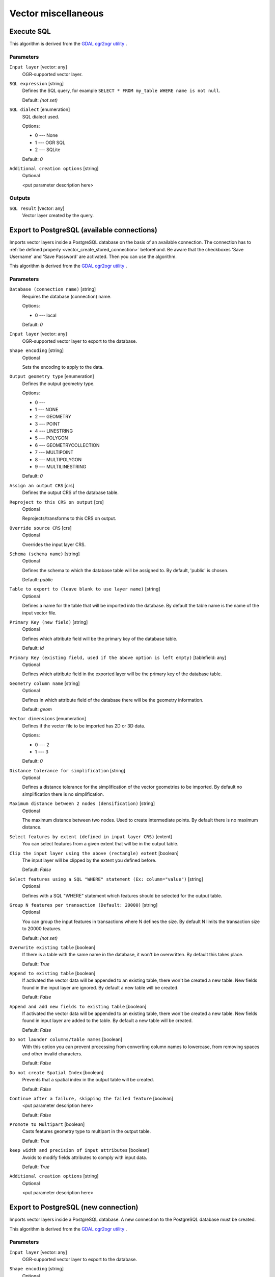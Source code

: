 .. only:: html

   |updatedisclaimer|

Vector miscellaneous
====================

.. only:: html

   .. contents::
      :local:
      :depth: 1


.. _gdalexecutesql:

Execute SQL
-----------

This algorithm is derived from the `GDAL ogr2ogr utility <https://www.gdal.org/ogr2ogr.html>`_ .

Parameters
..........

``Input layer`` [vector: any]
  OGR-supported vector layer.

``SQL expression`` [string]
  Defines the SQL query, for example ``SELECT * FROM my_table WHERE name is not null``.

  Default: *(not set)*

``SQL dialect`` [enumeration]
  SQL dialect used.

  Options:

  * 0 --- None
  * 1 --- OGR SQL
  * 2 --- SQLite

  Default: *0*

``Additional creation options`` [string]
  Optional

  <put parameter description here>

Outputs
.......

``SQL result`` [vector: any]
  Vector layer created by the query.

.. _importvectorintopostgisdatabaseavailableconnection:

Export to PostgreSQL (available connections)
--------------------------------------------
Imports vector layers inside a PostgreSQL database on the basis of
an available connection. The connection has to :ref:`be defined properly
<vector_create_stored_connection>` beforehand. Be aware that the checkboxes 'Save Username'
and 'Save Password' are activated. Then you can use the algorithm.

This algorithm is derived from the `GDAL ogr2ogr utility <https://www.gdal.org/ogr2ogr.html>`_ .

Parameters
..........

``Database (connection name)`` [string]
  Requires the database (connection) name.

  Options:

  * 0 --- local

  Default: *0*

``Input layer`` [vector: any]
  OGR-supported vector layer to export to the database.

``Shape encoding`` [string]
  Optional

  Sets the encoding to apply to the data.

``Output geometry type`` [enumeration]
  Defines the output geometry type.

  Options:

  * 0 ---
  * 1 --- NONE
  * 2 --- GEOMETRY
  * 3 --- POINT
  * 4 --- LINESTRING
  * 5 --- POLYGON
  * 6 --- GEOMETRYCOLLECTION
  * 7 --- MULTIPOINT
  * 8 --- MULTIPOLYGON
  * 9 --- MULTILINESTRING

  Default: *0*

``Assign an output CRS`` [crs]
  Defines the output CRS of the database table.

``Reproject to this CRS on output`` [crs]
  Optional

  Reprojects/transforms to this CRS on output.

``Override source CRS`` [crs]
  Optional

  Overrides the input layer CRS.

``Schema (schema name)`` [string]
  Optional

  Defines the schema to which the database table will be assigned to.
  By default, 'public' is chosen.

  Default: *public*

``Table to export to (leave blank to use layer name)`` [string]
  Optional

  Defines a name for the table that will be imported into the database.
  By default the table name is the name of the input vector file.

``Primary Key (new field)`` [string]
  Optional

  Defines which attribute field will be the primary key of the database table.

  Default: *id*

``Primary Key (existing field, used if the above option is left empty)`` [tablefield: any]
  Optional

  Defines which attribute field in the exported layer will be the primary key of the database table.

``Geometry column name`` [string]
  Optional

  Defines in which attribute field of the database there will be the geometry
  information.

  Default: *geom*

``Vector dimensions`` [enumeration]
  Defines if the vector file to be imported has 2D or 3D data.

  Options:

  * 0 --- 2
  * 1 --- 3

  Default: *0*

``Distance tolerance for simplification`` [string]
  Optional

  Defines a distance tolerance for the simplification of the vector geometries
  to be imported. By default no simplification there is no simplification.

``Maximum distance between 2 nodes (densification)`` [string]
  Optional

  The maximum distance between two nodes. Used to create intermediate points.
  By default there is no maximum distance.

``Select features by extent (defined in input layer CRS)`` [extent]
  You can select features from a given extent that will be in the output table.

``Clip the input layer using the above (rectangle) extent`` [boolean]
  The input layer will be clipped by the extent you defined before.

  Default: *False*

``Select features using a SQL "WHERE" statement (Ex: column="value")`` [string]
  Optional

  Defines with a SQL "WHERE" statement which features should be selected for the
  output table.

``Group N features per transaction (Default: 20000)`` [string]
  Optional

  You can group the input features in transactions where N defines the size.
  By default N limits the transaction size to 20000 features.

  Default: *(not set)*

``Overwrite existing table`` [boolean]
  If there is a table with the same name in the database, it won't
  be overwritten. By default this takes place.

  Default: *True*

``Append to existing table`` [boolean]
  If activated the vector data will be appended to an existing table,
  there won't be created a new table. New fields found in the input layer
  are ignored. By default a new table will be created.

  Default: *False*

``Append and add new fields to existing table`` [boolean]
  If activated the vector data will be appended to an existing table,
  there won't be created a new table. New fields found in input layer
  are added to the table. By default a new table will be created.

  Default: *False*

``Do not launder columns/table names`` [boolean]
  With this option you can prevent processing from converting column
  names to lowercase, from removing spaces and other invalid characters.

  Default: *False*

``Do not create Spatial Index`` [boolean]
  Prevents that a spatial index in the output table will be created.

  Default: *False*

``Continue after a failure, skipping the failed feature`` [boolean]
  <put parameter description here>

  Default: *False*

``Promote to Multipart`` [boolean]
  Casts features geometry type to multipart in the output table.

  Default: *True*

``keep width and precision of input attributes`` [boolean]
  Avoids to modify fields attributes to comply with input data.

  Default: *True*

``Additional creation options`` [string]
  Optional

  <put parameter description here>


.. _importvectorintopostgisdatabasenewconnection:

Export to PostgreSQL (new connection)
-------------------------------------
Imports vector layers inside a PostgreSQL database. A new connection
to the PostgreSQL database must be created.

This algorithm is derived from the `GDAL ogr2ogr utility <https://www.gdal.org/ogr2ogr.html>`_ .

Parameters
..........

``Input layer`` [vector: any]
  OGR-supported vector layer to export to the database.

``Shape encoding`` [string]
  Optional

  Sets the encoding to apply to the data.

``Output geometry type`` [enumeration]
  Defines the output geometry type.

  Options:

  * 0 ---
  * 1 --- NONE
  * 2 --- GEOMETRY
  * 3 --- POINT
  * 4 --- LINESTRING
  * 5 --- POLYGON
  * 6 --- GEOMETRYCOLLECTION
  * 7 --- MULTIPOINT
  * 8 --- MULTIPOLYGON
  * 9 --- MULTILINESTRING

  Default: *0*

``Assign an output CRS`` [crs]
  Optional

  Defines the output CRS of the database table.

``Reproject to this CRS on output`` [crs]
  Optional

  Reprojects/transforms to this CRS on output.

``Override source CRS`` [crs]
  Optional

  Overrides the input layer CRS.

``Host`` [string]
  Optional

  Name of the database host.

  Default: *localhost*

``Port`` [string]
  Optional

  Port number the PostgreSQL database server listens on.

  Default: *5432*

``Username`` [string]
  Optional

  User name used to log in to the database.

``Database Name`` [string]
  Optional

  Name of the database.

``Password`` [string]
  Optional

  Password used with Username to connect to the database.

``Schema name`` [string]
  Optional

  Defines the schema to which the database table will be assigned to.
  By default, 'public' is chosen.

  Default: *public*

``Table to export to (leave blank to use layer name)`` [string]
  Optional

  Defines a name for the table that will be imported into the database.
  By default the table name is the name of the input vector file.

``Primary Key (new field)`` [string]
  Optional

  Defines which attribute field will be the primary key of the database table.

  Default: *id*

``Primary Key (existing field, used if the above option is left empty)`` [tablefield: any]
  Optional

  Defines which attribute field in the exported layer will be the primary key of the database table.

``Geometry column name`` [string]
  Optional

  Defines in which attribute field to store the geometry information.

  Default: *geom*

``Vector dimensions`` [enumeration]
  Defines if the vector file to be imported has 2D or 3D data.

  Options:

  * 0 --- 2
  * 1 --- 3

  Default: *0*

``Distance tolerance for simplification`` [string]
  Optional

  Defines a distance tolerance for the simplification of the vector geometries
  to be imported. By default no simplification there is no simplification.

``Maximum distance between 2 nodes (densification)`` [string]
  Optional

  The maximum distance between two nodes. Used to create intermediate points.
  By default there is no maximum distance.

``Select features by extent (defined in input layer CRS)`` [extent]
  You can select features from a given extent that will be in the output table.

  Default: *minimum covering extent*

``Clip the input layer using the above (rectangle) extent`` [boolean]
  The input layer will be clipped by the extent you defined before.

  Default: *False*

``Fields to include (leave empty to use all fields)`` [list]
  Optional

  Defines fields to keep from the imported vector file.
  If none is selected, all the fields are imported.

``Select features using a SQL "WHERE" statement (Ex: column="value")`` [string]
  Optional

  Defines with a SQL "WHERE" statement which features should be selected for the
  output table.

``Group N features per transaction (Default: 20000)`` [string]
  Optional

  You can group the input features in transactions where N defines the size.
  By default N limits the transaction size to 20000 features.

  Default: *(not set)*

``Overwrite existing table`` [boolean]
  If there is a table with the same name in the database, it won't
  be overwritten. By default this takes place.

  Default: *True*

``Append to existing table`` [boolean]
  If activated the vector data will be appended to an existing table,
  there won't be created a new table. New fields found in the input layer
  are ignored. By default a new table will be created.

  Default: *False*

``Append and add new fields to existing table`` [boolean]
  If activated the vector data will be appended to an existing table,
  there won't be created a new table. New fields found in input layer
  are added to the table. By default a new table will be created.

  Default: *False*

``Do not launder columns/table names`` [boolean]
  With this option you can prevent processing from converting column
  names to lowercase, from removing spaces and other invalid characters.

  Default: *False*

``Do not create Spatial Index`` [boolean]
  Prevents that a spatial index in the output table will be created.

  Default: *False*

``Continue after a failure, skipping the failed feature`` [boolean]
  <put parameter description here>

  Default: *False*

``Promote to Multipart`` [boolean]
  Casts features geometry type to multipart in the output table.

  Default: *True*

``keep width and precision of input attributes`` [boolean]
  Avoids to modify fields attributes to comply with input data.

  Default: *True*

``Additional creation options`` [string]
  Optional

  <put parameter description here>


.. _gdalogrinfo:

Information
-----------
Creates an information file that lists information about an OGR-supported
data source. The output will be shown in a 'Result' window and can be written
into a HTML-file.
The information includes the geometry type, feature count, the spatial extent,
the projection information and many more.

This algorithm is derived from the `GDAL ogrinfo utility <https://www.gdal.org/ogrinfo.html>`_ .

Parameters
..........

``Input layer`` [vector: any]
  Input vector layer.

Outputs
.......

``Layer information`` [html]
  Name of the output HTML-file that includes the file information.
  If no HTML-file is defined the output will be written into a temporary file.


.. Substitutions definitions - AVOID EDITING PAST THIS LINE
   This will be automatically updated by the find_set_subst.py script.
   If you need to create a new substitution manually,
   please add it also to the substitutions.txt file in the
   source folder.

.. |updatedisclaimer| replace:: :disclaimer:`Docs in progress for 'QGIS testing'. Visit https://docs.qgis.org/3.4 for QGIS 3.4 docs and translations.`
